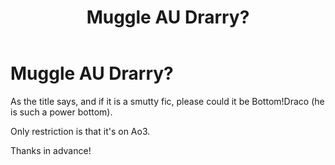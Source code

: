 #+TITLE: Muggle AU Drarry?

* Muggle AU Drarry?
:PROPERTIES:
:Author: Ramennoof
:Score: 0
:DateUnix: 1585375383.0
:DateShort: 2020-Mar-28
:FlairText: Request
:END:
As the title says, and if it is a smutty fic, please could it be Bottom!Draco (he is such a power bottom).

Only restriction is that it's on Ao3.

Thanks in advance!

